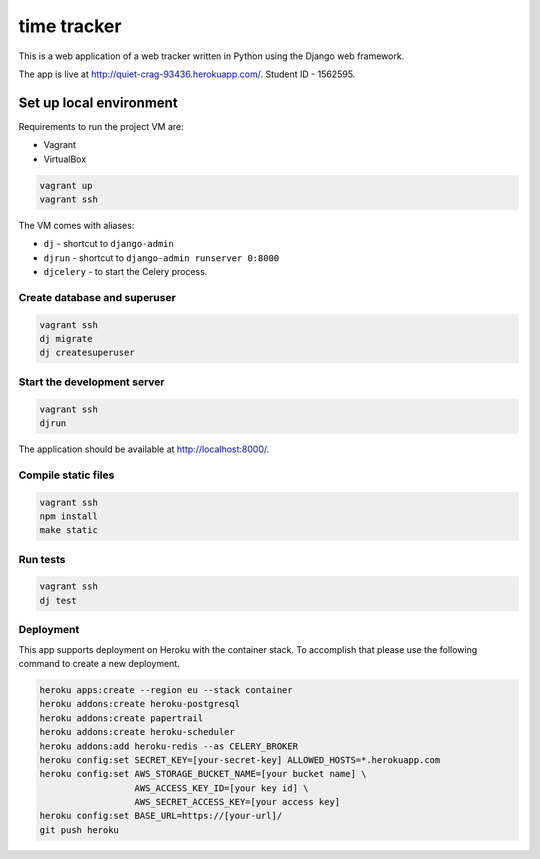 time tracker
============

This is a web application of a web tracker written in Python using the Django
web framework.

The app is live at http://quiet-crag-93436.herokuapp.com/.
Student ID - 1562595.


Set up local environment
------------------------

Requirements to run the project VM are:

- Vagrant
- VirtualBox

.. code:: sh

   vagrant up
   vagrant ssh

The VM comes with aliases:

-  ``dj`` - shortcut to ``django-admin``
-  ``djrun`` - shortcut to ``django-admin runserver 0:8000``
-  ``djcelery`` - to start the Celery process.

Create database and superuser
~~~~~~~~~~~~~~~~~~~~~~~~~~~~~

.. code:: sh

   vagrant ssh
   dj migrate
   dj createsuperuser

Start the development server
~~~~~~~~~~~~~~~~~~~~~~~~~~~~

.. code:: sh

   vagrant ssh
   djrun

The application should be available at http://localhost:8000/.


Compile static files
~~~~~~~~~~~~~~~~~~~~

.. code:: sh

   vagrant ssh
   npm install
   make static


Run tests
~~~~~~~~

.. code:: sh

   vagrant ssh
   dj test

Deployment
~~~~~~~~~~

This app supports deployment on Heroku with the container stack. To accomplish
that please use the following command to create a new deployment.

.. code:: sh

   heroku apps:create --region eu --stack container
   heroku addons:create heroku-postgresql
   heroku addons:create papertrail
   heroku addons:create heroku-scheduler
   heroku addons:add heroku-redis --as CELERY_BROKER
   heroku config:set SECRET_KEY=[your-secret-key] ALLOWED_HOSTS=*.herokuapp.com
   heroku config:set AWS_STORAGE_BUCKET_NAME=[your bucket name] \
                     AWS_ACCESS_KEY_ID=[your key id] \
                     AWS_SECRET_ACCESS_KEY=[your access key]
   heroku config:set BASE_URL=https://[your-url]/
   git push heroku
